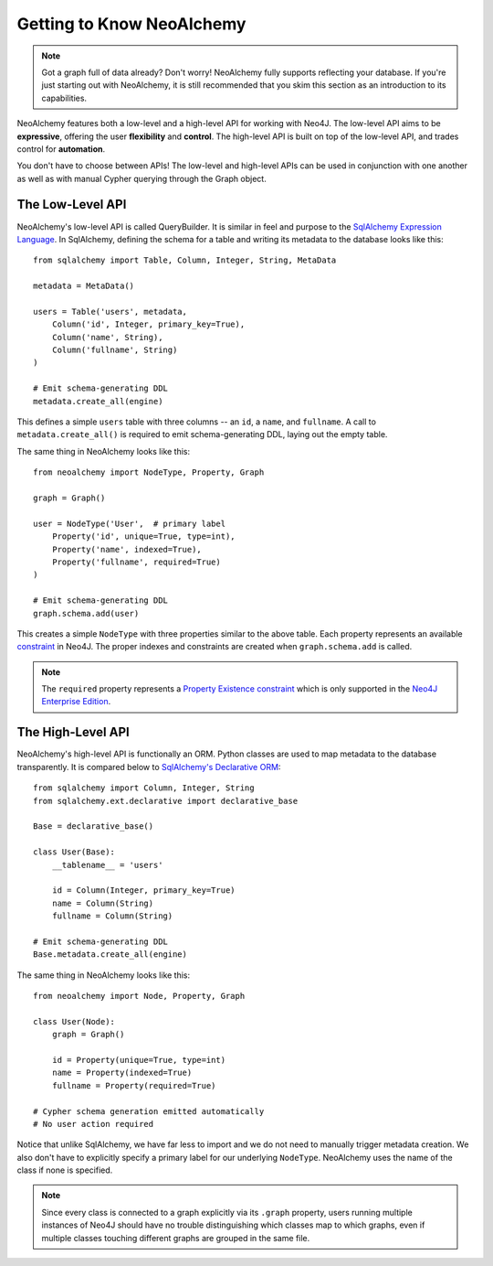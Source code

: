 

**************************
Getting to Know NeoAlchemy
**************************

.. note::
    Got a graph full of data already? Don't worry! NeoAlchemy fully supports
    reflecting your database. If you're just starting out with NeoAlchemy, it
    is still recommended that you skim this section as an introduction to its
    capabilities.


NeoAlchemy features both a low-level and a high-level API for working with
Neo4J. The low-level API aims to be **expressive**, offering the user
**flexibility** and **control**.  The high-level API is built on top of the
low-level API, and trades control for **automation**.

You don't have to choose between APIs! The low-level and high-level APIs can be
used in conjunction with one another as well as with manual Cypher querying
through the Graph object.


=================
The Low-Level API
=================

NeoAlchemy's low-level API is called QueryBuilder. It is similar in feel and
purpose to the `SqlAlchemy Expression Language`_. In SqlAlchemy, defining
the schema for a table and writing its metadata to the database looks like
this::

    from sqlalchemy import Table, Column, Integer, String, MetaData

    metadata = MetaData()

    users = Table('users', metadata,
        Column('id', Integer, primary_key=True),
        Column('name', String),
        Column('fullname', String)
    )

    # Emit schema-generating DDL
    metadata.create_all(engine)


This defines a simple ``users`` table with three columns -- an ``id``, a 
``name``, and ``fullname``. A call to ``metadata.create_all()`` is required to
emit schema-generating DDL, laying out the empty table.

The same thing in NeoAlchemy looks like this::

    from neoalchemy import NodeType, Property, Graph

    graph = Graph()

    user = NodeType('User',  # primary label
        Property('id', unique=True, type=int),
        Property('name', indexed=True),
        Property('fullname', required=True)
    )

    # Emit schema-generating DDL
    graph.schema.add(user)


This creates a simple ``NodeType`` with three properties similar to the above
table. Each property represents an available `constraint`_ in Neo4J. The
proper indexes and constraints are created when ``graph.schema.add`` is called.

.. note::
    The ``required`` property represents a `Property Existence constraint`_
    which is only supported in the `Neo4J Enterprise Edition`_.


==================
The High-Level API
==================

NeoAlchemy's high-level API is functionally an ORM. Python classes are used to
map metadata to the database transparently. It is compared below to
`SqlAlchemy's Declarative ORM`_::

    from sqlalchemy import Column, Integer, String
    from sqlalchemy.ext.declarative import declarative_base

    Base = declarative_base()

    class User(Base):
        __tablename__ = 'users'

        id = Column(Integer, primary_key=True)
        name = Column(String)
        fullname = Column(String)

    # Emit schema-generating DDL
    Base.metadata.create_all(engine)


The same thing in NeoAlchemy looks like this::

    from neoalchemy import Node, Property, Graph

    class User(Node):
        graph = Graph()

        id = Property(unique=True, type=int)
        name = Property(indexed=True)
        fullname = Property(required=True)

    # Cypher schema generation emitted automatically
    # No user action required

Notice that unlike SqlAlchemy, we have far less to import and we do not need
to manually trigger metadata creation. We also don't have to explicitly
specify a primary label for our underlying ``NodeType``. NeoAlchemy uses the
name of the class if none is specified.

.. note::
    Since every class is connected to a graph explicitly via its ``.graph``
    property, users running multiple instances of Neo4J should have no trouble
    distinguishing which classes map to which graphs, even if multiple classes
    touching different graphs are grouped in the same file.


.. _SqlAlchemy Expression Language: http://docs.sqlalchemy.org/en/latest/core/tutorial.html
.. _constraint: https://neo4j.com/docs/developer-manual/current/#query-constraints
.. _Property Existence constraint: https://neo4j.com/docs/developer-manual/current/#constraints-create-node-property-existence-constraint
.. _Neo4J Enterprise Edition: https://neo4j.com/editions/
.. _SqlAlchemy's Declarative ORM: http://docs.sqlalchemy.org/en/latest/orm/tutorial.html
